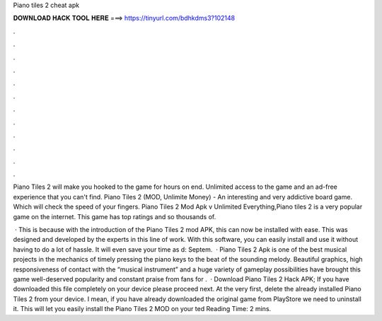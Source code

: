 Piano tiles 2 cheat apk



𝐃𝐎𝐖𝐍𝐋𝐎𝐀𝐃 𝐇𝐀𝐂𝐊 𝐓𝐎𝐎𝐋 𝐇𝐄𝐑𝐄 ===> https://tinyurl.com/bdhkdms3?102148



.



.



.



.



.



.



.



.



.



.



.



.

Piano Tiles 2 will make you hooked to the game for hours on end. Unlimited access to the game and an ad-free experience that you can't find. Piano Tiles 2 (MOD, Unlimite Money) - An interesting and very addictive board game. Which will check the speed of your fingers. Piano Tiles 2 Mod Apk v Unlimited Everything,Piano tiles 2 is a very popular game on the internet. This game has top ratings and so thousands of.

 · This is because with the introduction of the Piano Tiles 2 mod APK, this can now be installed with ease. This was designed and developed by the experts in this line of work. With this software, you can easily install and use it without having to do a lot of hassle. It will even save your time as d: Septem.  · Piano Tiles 2 Apk is one of the best musical projects in the mechanics of timely pressing the piano keys to the beat of the sounding melody. Beautiful graphics, high responsiveness of contact with the “musical instrument” and a huge variety of gameplay possibilities have brought this game well-deserved popularity and constant praise from fans for .  · Download Piano Tiles 2 Hack APK; If you have downloaded this file completely on your device please proceed next. At the very first, delete the already installed Piano Tiles 2 from your device. I mean, if you have already downloaded the original game from PlayStore we need to uninstall it. This will let you easily install the Piano Tiles 2 MOD on your ted Reading Time: 2 mins.
